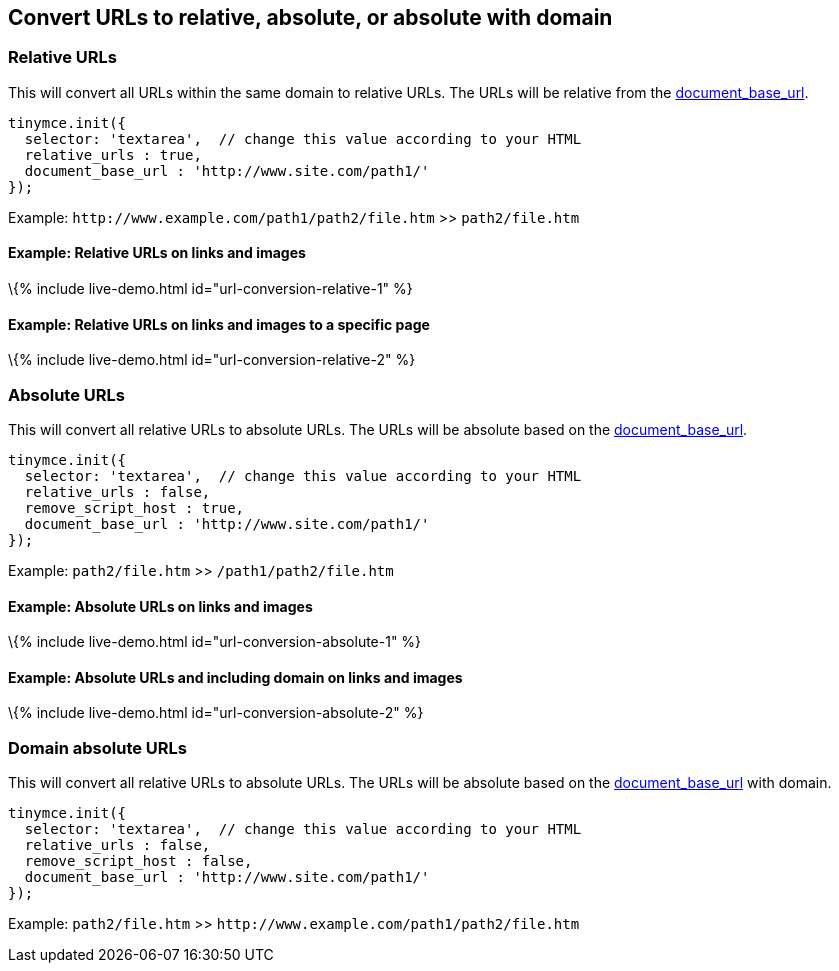 == Convert URLs to relative, absolute, or absolute with domain

=== Relative URLs

This will convert all URLs within the same domain to relative URLs. The URLs will be relative from the link:#document_base_url[document_base_url].

[source,js]
----
tinymce.init({
  selector: 'textarea',  // change this value according to your HTML
  relative_urls : true,
  document_base_url : 'http://www.site.com/path1/'
});
----

Example: `+http://www.example.com/path1/path2/file.htm+` >> `+path2/file.htm+`

==== Example: Relative URLs on links and images

\{% include live-demo.html id="url-conversion-relative-1" %}

==== Example: Relative URLs on links and images to a specific page

\{% include live-demo.html id="url-conversion-relative-2" %}

=== Absolute URLs

This will convert all relative URLs to absolute URLs. The URLs will be absolute based on the link:#document_base_url[document_base_url].

[source,js]
----
tinymce.init({
  selector: 'textarea',  // change this value according to your HTML
  relative_urls : false,
  remove_script_host : true,
  document_base_url : 'http://www.site.com/path1/'
});
----

Example: `+path2/file.htm+` >> `+/path1/path2/file.htm+`

==== Example: Absolute URLs on links and images

\{% include live-demo.html id="url-conversion-absolute-1" %}

==== Example: Absolute URLs and including domain on links and images

\{% include live-demo.html id="url-conversion-absolute-2" %}

=== Domain absolute URLs

This will convert all relative URLs to absolute URLs. The URLs will be absolute based on the link:#document_base_url[document_base_url] with domain.

[source,js]
----
tinymce.init({
  selector: 'textarea',  // change this value according to your HTML
  relative_urls : false,
  remove_script_host : false,
  document_base_url : 'http://www.site.com/path1/'
});
----

Example: `+path2/file.htm+` >> `+http://www.example.com/path1/path2/file.htm+`
